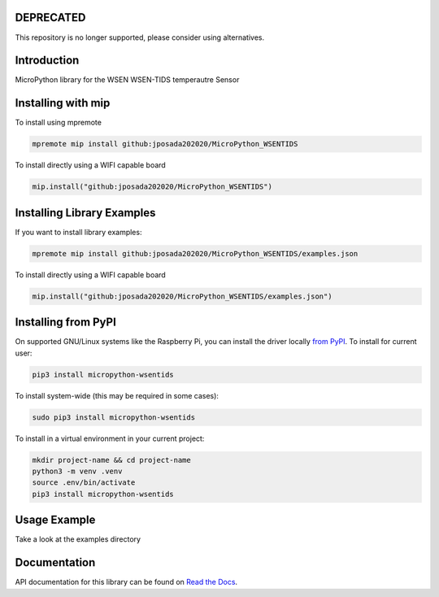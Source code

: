 DEPRECATED
=============

This repository is no longer supported, please consider using alternatives.

.. image:: http://unmaintained.tech/badge.svg
  :target: http://unmaintained.tech
  :alt: No Maintenance Intended

Introduction
============


.. image:: https://readthedocs.org/projects/micropython-wsentids/badge/?version=latest
    :target: https://micropython-wsentids.readthedocs.io/en/latest/
    :alt: Documentation Status


MicroPython library for the WSEN WSEN-TIDS temperautre Sensor


Installing with mip
====================
To install using mpremote

.. code-block:: shell

    mpremote mip install github:jposada202020/MicroPython_WSENTIDS

To install directly using a WIFI capable board

.. code-block:: shell

    mip.install("github:jposada202020/MicroPython_WSENTIDS")


Installing Library Examples
============================

If you want to install library examples:

.. code-block:: shell

    mpremote mip install github:jposada202020/MicroPython_WSENTIDS/examples.json

To install directly using a WIFI capable board

.. code-block:: shell

    mip.install("github:jposada202020/MicroPython_WSENTIDS/examples.json")


Installing from PyPI
=====================

On supported GNU/Linux systems like the Raspberry Pi, you can install the driver locally `from
PyPI <https://pypi.org/project/micropython-wsentids/>`_.
To install for current user:

.. code-block:: shell

    pip3 install micropython-wsentids

To install system-wide (this may be required in some cases):

.. code-block:: shell

    sudo pip3 install micropython-wsentids

To install in a virtual environment in your current project:

.. code-block:: shell

    mkdir project-name && cd project-name
    python3 -m venv .venv
    source .env/bin/activate
    pip3 install micropython-wsentids


Usage Example
=============

Take a look at the examples directory

Documentation
=============
API documentation for this library can be found on `Read the Docs <https://micropython-wsentids.readthedocs.io/en/latest/>`_.
